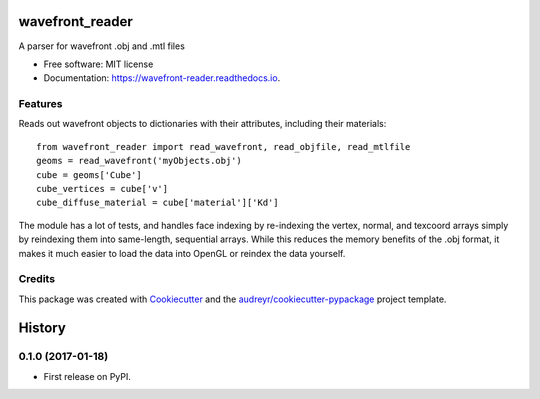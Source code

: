===============================
wavefront_reader
===============================


.. image:: https://img.shields.io/pypi/v/wavefront_reader.svg
        :target: https://pypi.python.org/pypi/wavefront_reader

.. image:: https://travis-ci.org/neuroneuro15/wavefront_reader.svg?branch=master
        :target: https://travis-ci.org/neuroneuro15/wavefront_reader

.. image:: https://readthedocs.org/projects/wavefront-reader/badge/?version=latest
        :target: https://wavefront-reader.readthedocs.io/en/latest/?badge=latest
        :alt: Documentation Status

.. image:: https://pyup.io/repos/github/neuroneuro15/wavefront_reader/shield.svg
     :target: https://pyup.io/repos/github/neuroneuro15/wavefront_reader/
     :alt: Updates

A parser for wavefront .obj and .mtl files


* Free software: MIT license
* Documentation: https://wavefront-reader.readthedocs.io.


Features
--------

Reads out wavefront objects to dictionaries with their attributes, including their materials::

    from wavefront_reader import read_wavefront, read_objfile, read_mtlfile
    geoms = read_wavefront('myObjects.obj')
    cube = geoms['Cube']
    cube_vertices = cube['v']
    cube_diffuse_material = cube['material']['Kd']

The module has a lot of tests, and handles face indexing by re-indexing the vertex, normal, and texcoord arrays
simply by reindexing them into same-length, sequential arrays.  While this reduces the memory benefits of the .obj
format, it makes it much easier to load the data into OpenGL or reindex the data yourself.

Credits
---------

This package was created with Cookiecutter_ and the `audreyr/cookiecutter-pypackage`_ project template.

.. _Cookiecutter: https://github.com/audreyr/cookiecutter
.. _`audreyr/cookiecutter-pypackage`: https://github.com/audreyr/cookiecutter-pypackage



=======
History
=======

0.1.0 (2017-01-18)
------------------

* First release on PyPI.



